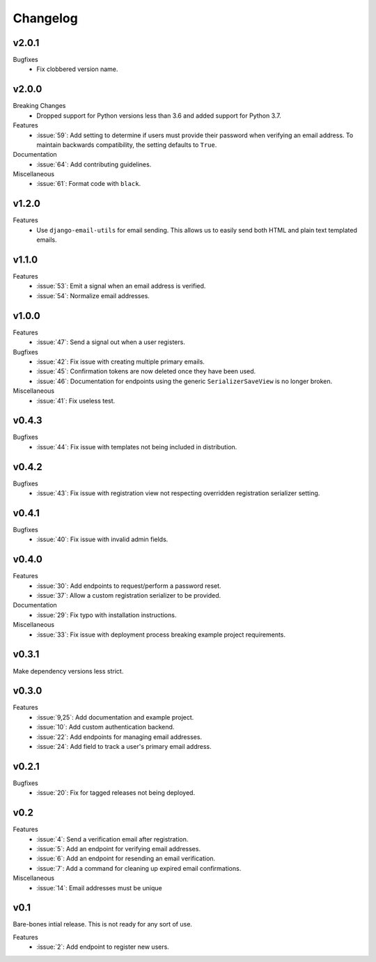 Changelog
=========


v2.0.1
------

Bugfixes
  * Fix clobbered version name.


v2.0.0
------

Breaking Changes
  * Dropped support for Python versions less than 3.6 and added support for Python 3.7.

Features
  * :issue:`59`: Add setting to determine if users must provide their password when verifying an email address. To maintain backwards compatibility, the setting defaults to ``True``.

Documentation
  * :issue:`64`: Add contributing guidelines.

Miscellaneous
  * :issue:`61`: Format code with ``black``.


v1.2.0
------

Features
  * Use ``django-email-utils`` for email sending. This allows us to easily send both HTML and plain text templated emails.


v1.1.0
------

Features
  * :issue:`53`: Emit a signal when an email address is verified.
  * :issue:`54`: Normalize email addresses.


v1.0.0
------

Features
  * :issue:`47`: Send a signal out when a user registers.

Bugfixes
  * :issue:`42`: Fix issue with creating multiple primary emails.
  * :issue:`45`: Confirmation tokens are now deleted once they have been used.
  * :issue:`46`: Documentation for endpoints using the generic ``SerializerSaveView`` is no longer broken.

Miscellaneous
  * :issue:`41`: Fix useless test.


v0.4.3
------

Bugfixes
  * :issue:`44`: Fix issue with templates not being included in distribution.


v0.4.2
------

Bugfixes
  * :issue:`43`: Fix issue with registration view not respecting overridden registration serializer setting.


v0.4.1
------

Bugfixes
  * :issue:`40`: Fix issue with invalid admin fields.


v0.4.0
------

Features
  * :issue:`30`: Add endpoints to request/perform a password reset.
  * :issue:`37`: Allow a custom registration serializer to be provided.

Documentation
  * :issue:`29`: Fix typo with installation instructions.

Miscellaneous
  * :issue:`33`: Fix issue with deployment process breaking example project requirements.


v0.3.1
------

Make dependency versions less strict.


v0.3.0
------

Features
  * :issue:`9,25`: Add documentation and example project.
  * :issue:`10`: Add custom authentication backend.
  * :issue:`22`: Add endpoints for managing email addresses.
  * :issue:`24`: Add field to track a user's primary email address.


v0.2.1
------

Bugfixes
  * :issue:`20`: Fix for tagged releases not being deployed.


v0.2
----

Features
  * :issue:`4`: Send a verification email after registration.
  * :issue:`5`: Add an endpoint for verifying email addresses.
  * :issue:`6`: Add an endpoint for resending an email verification.
  * :issue:`7`: Add a command for cleaning up expired email confirmations.

Miscellaneous
  * :issue:`14`: Email addresses must be unique


v0.1
----

Bare-bones intial release. This is not ready for any sort of use.

Features
  * :issue:`2`: Add endpoint to register new users.
